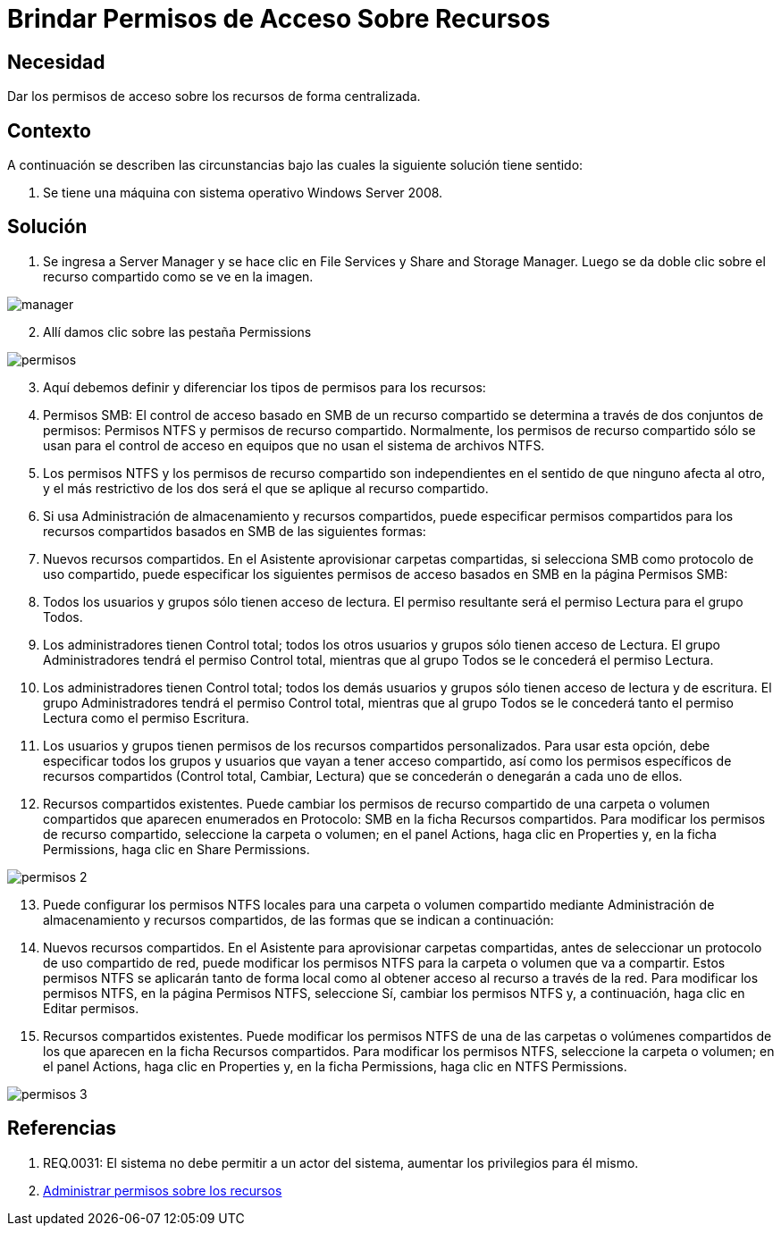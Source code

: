 :slug: kb/servicio-plataforma/brindar-permiso-acceso-recursos
:eth: no
:category: windows
:kb: yes

= Brindar Permisos de Acceso Sobre Recursos

== Necesidad

Dar los permisos de acceso sobre los recursos de forma centralizada.

== Contexto

A continuación se describen las circunstancias bajo las cuales la siguiente 
solución tiene sentido:

. Se tiene una máquina con sistema operativo Windows Server 2008.

== Solución

. Se ingresa a Server Manager y se hace clic en File Services y Share and 
Storage Manager. Luego se da doble clic sobre el recurso compartido como se ve 
en la imagen.

image::manager.png[]

[start=2]
. Allí damos clic sobre las pestaña Permissions

image::permisos.png[]

[start=3]
. Aquí debemos definir y diferenciar los tipos de permisos para los
recursos:
. Permisos SMB: El control de acceso basado en SMB de un recurso compartido se
determina a través de dos conjuntos de permisos: Permisos NTFS y permisos de 
recurso compartido. Normalmente, los permisos de recurso compartido sólo se 
usan para el control de acceso en equipos que no usan el sistema de archivos 
NTFS.
. Los permisos NTFS y los permisos de recurso compartido son independientes en 
el sentido de que ninguno afecta al otro, y el más restrictivo de los dos será 
el que se aplique al recurso compartido.
. Si usa Administración de almacenamiento y recursos compartidos, puede 
especificar permisos compartidos para los recursos compartidos basados en SMB 
de las siguientes formas:
. Nuevos recursos compartidos. En el Asistente aprovisionar carpetas 
compartidas, si selecciona SMB como protocolo de uso compartido, puede 
especificar los siguientes permisos de acceso basados en SMB en la página 
Permisos SMB:
. Todos los usuarios y grupos sólo tienen acceso de lectura. El permiso 
resultante será el permiso Lectura para el grupo Todos.
. Los administradores tienen Control total; todos los otros usuarios y grupos 
sólo tienen acceso de Lectura. El grupo Administradores tendrá el permiso 
Control total, mientras que al grupo Todos se le concederá el permiso Lectura.
. Los administradores tienen Control total; todos los demás usuarios y grupos 
sólo tienen acceso de lectura y de escritura. El grupo Administradores tendrá 
el permiso Control total, mientras que al grupo Todos se le concederá tanto el
permiso Lectura como el permiso Escritura.
. Los usuarios y grupos tienen permisos de los recursos compartidos 
personalizados. Para usar esta opción, debe especificar todos los grupos y 
usuarios que vayan a tener acceso compartido, así como los permisos específicos 
de recursos compartidos (Control total, Cambiar, Lectura) que se concederán o 
denegarán a cada uno de ellos.
. Recursos compartidos existentes. Puede cambiar los permisos de recurso 
compartido de una carpeta o volumen compartidos que aparecen enumerados en 
Protocolo: SMB en la ficha Recursos compartidos. Para modificar los permisos de
recurso compartido, seleccione la carpeta o volumen; en el panel Actions, haga 
clic en Properties y, en la ficha Permissions, haga clic en Share Permissions.

image::permisos-2.png[]

[start=13]
. Puede configurar los permisos NTFS locales para una carpeta o volumen 
compartido mediante Administración de almacenamiento y recursos compartidos, de 
las formas que se indican a continuación:
. Nuevos recursos compartidos. En el Asistente para aprovisionar carpetas 
compartidas, antes de seleccionar un protocolo de uso compartido de red, puede 
modificar los permisos NTFS para la carpeta o volumen que va a compartir. Estos
permisos NTFS se aplicarán tanto de forma local como al obtener acceso al 
recurso a través de la red. Para modificar los permisos NTFS, en la página 
Permisos NTFS, seleccione Sí, cambiar los permisos NTFS y, a continuación, haga 
clic en Editar permisos.
. Recursos compartidos existentes. Puede modificar los permisos NTFS de una de 
las carpetas o volúmenes compartidos de los que aparecen en la ficha Recursos 
compartidos. Para modificar los permisos NTFS, seleccione la carpeta o volumen; 
en el panel Actions, haga clic en Properties y, en la ficha Permissions, haga 
clic en NTFS Permissions.

image::permisos-3.png[]

== Referencias

. REQ.0031: El sistema no debe permitir a un actor del sistema, aumentar los 
privilegios para él mismo.
. https://technet.microsoft.com/es-es/library/cc770962.aspx[Administrar permisos sobre los recursos]
